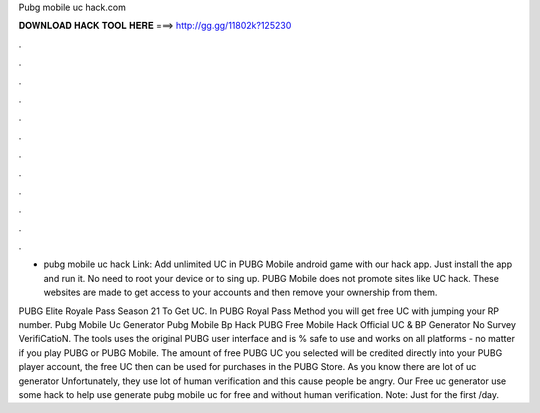 Pubg mobile uc hack.com



𝐃𝐎𝐖𝐍𝐋𝐎𝐀𝐃 𝐇𝐀𝐂𝐊 𝐓𝐎𝐎𝐋 𝐇𝐄𝐑𝐄 ===> http://gg.gg/11802k?125230



.



.



.



.



.



.



.



.



.



.



.



.

- pubg mobile uc hack Link:  Add unlimited UC in PUBG Mobile android game with our hack app. Just install the app and run it. No need to root your device or to sing up. PUBG Mobile does not promote sites like UC hack. These websites are made to get access to your accounts and then remove your ownership from them.

PUBG Elite Royale Pass Season 21 To Get UC. In PUBG Royal Pass Method you will get free UC with jumping your RP number. Pubg Mobile Uc Generator Pubg Mobile Bp Hack PUBG Free Mobile Hack Official UC & BP Generator No Survey VerifiCatioN. The tools uses the original PUBG user interface and is % safe to use and works on all platforms - no matter if you play PUBG or PUBG Mobile. The amount of free PUBG UC you selected will be credited directly into your PUBG player account, the free UC then can be used for purchases in the PUBG Store. As you know there are lot of uc generator Unfortunately, they use lot of human verification and this cause people be angry. Our Free uc generator use some hack to help use generate pubg mobile uc for free and without human verification. Note: Just for the first /day.
